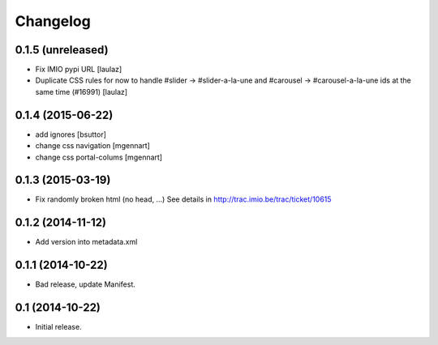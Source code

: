 Changelog
=========


0.1.5 (unreleased)
------------------

- Fix IMIO pypi URL
  [laulaz]

- Duplicate CSS rules for now to handle #slider -> #slider-a-la-une and
  #carousel -> #carousel-a-la-une ids at the same time (#16991)
  [laulaz]


0.1.4 (2015-06-22)
------------------

- add ignores
  [bsuttor]

- change css navigation
  [mgennart]

- change css portal-colums
  [mgennart]


0.1.3 (2015-03-19)
------------------

- Fix randomly broken html (no head, ...)
  See details in http://trac.imio.be/trac/ticket/10615


0.1.2 (2014-11-12)
------------------

- Add version into metadata.xml


0.1.1 (2014-10-22)
------------------

- Bad release, update Manifest.


0.1 (2014-10-22)
----------------

- Initial release.
